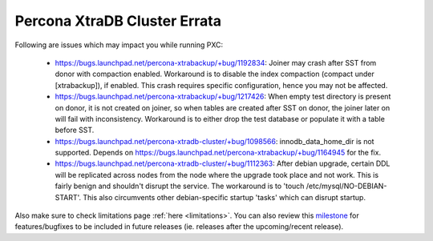 .. _Errata:

====================================
 Percona XtraDB Cluster Errata
====================================

Following are issues which may impact you while running PXC:

 - https://bugs.launchpad.net/percona-xtrabackup/+bug/1192834: Joiner may crash after SST from donor with compaction enabled. Workaround is to disable the index compaction (compact under [xtrabackup]), if enabled. This crash requires specific configuration, hence you may not be affected.
 - https://bugs.launchpad.net/percona-xtrabackup/+bug/1217426: When empty test directory is present on donor, it is not created on joiner, so when tables are created after SST on donor, the joiner later on will fail with inconsistency. Workaround is to either drop the test database or populate it with a table before SST.
 - https://bugs.launchpad.net/percona-xtradb-cluster/+bug/1098566: innodb_data_home_dir is not supported. Depends on https://bugs.launchpad.net/percona-xtrabackup/+bug/1164945 for the fix.
 - https://bugs.launchpad.net/percona-xtradb-cluster/+bug/1112363: After debian upgrade, certain DDL will be replicated across nodes from the node where the upgrade took place and not work. This is fairly benign and shouldn't disrupt the service. The workaround is to 'touch /etc/mysql/NO-DEBIAN-START'. This also circumvents other debian-specific startup 'tasks' which can disrupt startup.

Also make sure to check limitations page :ref:`here <limitations>`. You can also review this `milestone <https://launchpad.net/percona-xtradb-cluster/+milestone/future-5.5>`_ for features/bugfixes to be included in future releases (ie. releases after the upcoming/recent release).
